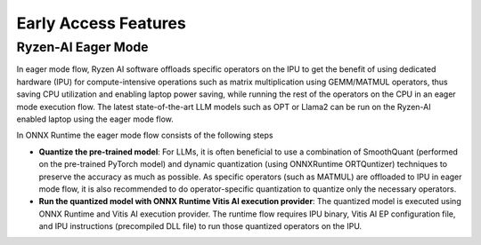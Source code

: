 #####################
Early Access Features
#####################

Ryzen-AI Eager Mode
~~~~~~~~~~~~~~~~~~~


In eager mode flow, Ryzen AI software offloads specific operators on the IPU to get the benefit of using dedicated hardware (IPU) for compute-intensive operations such as matrix multiplication using GEMM/MATMUL operators, thus saving CPU utilization and enabling laptop power saving, while running the rest of the operators on the CPU in an eager mode execution flow. The latest state-of-the-art LLM models such as OPT or Llama2 can be run on the Ryzen-AI enabled laptop using the eager mode flow.  



In ONNX Runtime the eager mode flow consists of the following steps

- **Quantize the pre-trained model**: For LLMs, it is often beneficial to use a combination of SmoothQuant (performed on the pre-trained PyTorch model) and dynamic quantization (using ONNXRuntime ORTQuntizer) techniques to preserve the accuracy as much as possible. As specific operators (such as MATMUL) are offloaded to IPU in eager mode flow, it is also recommended to do operator-specific quantization to quantize only the necessary operators. 

- **Run the quantized model with ONNX Runtime Vitis AI execution provider**: The quantized model is executed using ONNX Runtime and Vitis AI execution provider. The runtime flow requires IPU binary, Vitis AI EP configuration file, and IPU instructions (precompiled DLL file) to run those quantized operators on the IPU. 
